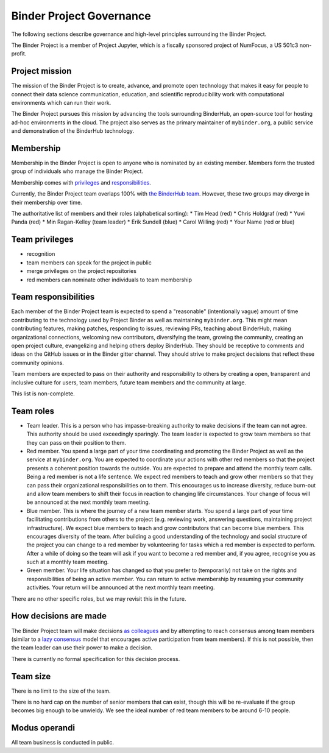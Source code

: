 Binder Project Governance
=========================

The following sections describe governance and high-level principles
surrounding the Binder Project.

The Binder Project is a member of Project Jupyter, which is a fiscally
sponsored project of NumFocus, a US 501c3 non-profit.

Project mission
~~~~~~~~~~~~~~~

The mission of the Binder Project is to create, advance, and promote
open technology that makes it easy for people to connect their data
science communication, education, and scientific reproducibility work
with computational environments which can run their work.

The Binder Project pursues this mission by advancing the tools
surrounding BinderHub, an open-source tool for hosting ad-hoc
environments in the cloud. The project also serves as the primary
maintainer of ``mybinder.org``, a public service and demonstration of
the BinderHub technology.

Membership
~~~~~~~~~~

Membership in the Binder Project is open to anyone who is nominated by
an existing member. Members form the trusted group of individuals who
manage the Binder Project.

Membership comes with `privileges`_ and `responsibilities`_.

Currently, the Binder Project team overlaps 100% with `the BinderHub
team`_. However, these two groups may diverge in their membership over
time.

The authoritative list of members and their roles (alphabetical sorting):
* Tim Head (red)
* Chris Holdgraf (red)
* Yuvi Panda (red)
* Min Ragan-Kelley (team leader)
* Erik Sundell (blue)
* Carol Willing (red)
* Your Name (red or blue)

Team privileges
~~~~~~~~~~~~~~~

-  recognition
-  team members can speak for the project in public
-  merge privileges on the project repositories
-  red members can nominate other individuals to team membership

Team responsibilities
~~~~~~~~~~~~~~~~~~~~~

Each member of the Binder Project team is expected to spend a
"reasonable" (intentionally vague) amount of time contributing to the
technology used by Project Binder as well as maintaining
``mybinder.org``. This might mean contributing features, making patches,
responding to issues, reviewing PRs, teaching about BinderHub, making
organizational connections, welcoming new contributors, diversifying
the team, growing the community, creating an open project culture, evangelizing
and helping others deploy BinderHub. They should be receptive to
comments and ideas on the GitHub issues or in the Binder gitter channel.
They should strive to make project decisions that reflect these
community opinions.

Team members are expected to pass on their authority and responsibility
to others by creating a open, transparent and inclusive culture for users,
team members, future team members and the community at large.

This list is non-complete.

Team roles
~~~~~~~~~~

-  Team leader. This is a person who has impasse-breaking authority to
   make decisions if the team can not agree. This authority should
   be used exceedingly sparingly. The team leader is expected to grow
   team members so that they can pass on their position to them.
-  Red member. You spend a large part of your time coordinating and
   promoting the Binder Project as well as the service at
   ``mybinder.org``. You are expected to coordinate your actions with
   other red members so that the project presents a coherent position
   towards the outside. You are expected to prepare and attend the
   monthly team calls. Being a red member is not a life sentence. We
   expect red members to teach and grow other members so that they can
   pass their organizational responsibilities on to them. This encourages
   us to increase diversity, reduce burn-out and allow team members to
   shift their focus in reaction to changing life circumstances. Your change
   of focus will be announced at the next monthly team meeting.
-  Blue member. This is where the journey of a new team member starts.
   You spend a large
   part of your time facilitating contributions from others to the
   project (e.g. reviewing work, answering questions, maintaining
   project infrastructure). We expect blue members to teach and grow
   contributors that can become blue members. This encourages diversity
   of the team. After building a good understanding of the technology
   and social structure of the project you can change to a red member by
   volunteering for tasks which a red member is expected to perform.
   After a while of doing so the team will ask if you want to become a
   red member and, if you agree, recognise you as such at a monthly team
   meeting.
-  Green member. Your life situation has changed so that you prefer to
   (temporarily) not take on the rights and responsibilities of being an
   active member. You can return to active membership by resuming your
   community activities. Your return will be announced at the next monthly
   team meeting.

There are no other specific roles, but we may revisit this in the
future.

How decisions are made
~~~~~~~~~~~~~~~~~~~~~~

The Binder Project team will make decisions `as colleagues`_ and by
attempting to reach consensus among team members (similar to a
`lazy consensus <http://en.osswiki.info/concepts/lazy_consensus>`_ model that
encourages active participation from team members). If this is not
possible, then the team leader can use their power to make a decision.

There is currently no formal specification for this decision process.

Team size
~~~~~~~~~

There is no limit to the size of the team.

There is no hard cap on the number of senior members that can exist,
though this will be re-evaluate if the group becomes big enough to be
unwieldy. We see the ideal number of red team members to be around 6-10
people.

Modus operandi
~~~~~~~~~~~~~~

All team business is conducted in public.

.. _as colleagues: https://en.wikipedia.org/wiki/Collegiality
.. _privileges: https://hackmd.io/UYG1jAM9TO-bqm9yNdXyYA?both#Team-privileges
.. _responsibilities: https://hackmd.io/UYG1jAM9TO-bqm9yNdXyYA?both#Team-expectations
.. _the BinderHub team: https://jupyterhub-team-compass.readthedocs.io/en/latest/team.html#binder-team
